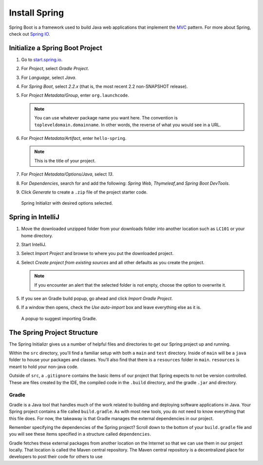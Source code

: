 Install Spring
==============

Spring Boot is a framework used to build Java web applications that
implement the
`MVC <https://code.tutsplus.com/tutorials/mvc-for-noobs--net-10488>`__
pattern. For more about Spring, check out `Spring
IO <https://spring.io/>`__. 

Initialize a Spring Boot Project
--------------------------------

#. Go to `start.spring.io <https://start.spring.io/>`__.
#. For *Project*, select *Gradle Project*.
#. For *Language*, select *Java*.
#. For *Spring Boot*, select *2.2.x* (that is, the most
   recent 2.2 non-SNAPSHOT release).
#. For *Project Metadata/Group*, enter ``org.launchcode``.

   .. note::

      You can use whatever package name you want here. The convention is 
      ``topleveldomain.domainname``. In other words, the reverse of what 
      you would see in a URL.

#. For *Project Metadata/Artifact*, enter ``hello-spring``. 

   .. note::
   
      This is the title of your project.

#. For *Project Metadata/Options/Java*, select *13*. 
#. For *Dependencies*, search for and add the following: *Spring Web*, 
   *Thymeleaf*,and *Spring Boot DevTools*.
#. Click *Generate* to create a ``.zip`` file of the project starter code.

.. figure:: figures/spring-initializr.png
   :alt: Spring initializr with options

   Spring Initializr with desired options selected.

Spring in IntelliJ
------------------

#. Move the downloaded unzipped folder from your downloads folder into 
   another location such as ``LC101`` or your home directory.
#. Start IntelliJ.
#. Select *Import Project* and browse to where you put the downloaded
   project.
#. Select *Create project from existing sources* and all other defaults 
   as you create the project.

   .. note::

      If you encounter an alert that the selected folder is not empty, choose
      the option to overwrite it.

#. If you see an Gradle build popup, go ahead and click
   *Import Gradle Project*. 
#. If a window then opens, check the *Use auto-import* box and
   leave everything else as it is.

.. figure:: figures/import-gradle-tip.png
   :alt: Popup to import Gradle

   A popup to suggest importing Gradle.

The Spring Project Structure
----------------------------

The Spring Initializr gives us a number of helpful files and 
directories to get our Spring project up and running.

Within the ``src`` directory, you'll find a familiar setup with both a ``main`` and 
``test`` directory. Inside of ``main`` will be a ``java`` folder to house your packages and
classes. You'll also find that there is a ``resources`` folder in ``main``. ``resources`` is 
meant to hold your non-java code. 

Outside of ``src``, a ``.gitignore`` contains the basic items of our project that
Spring expects to not be version controlled. These are files created by the IDE, the compiled 
code in the ``.build`` directory, and the gradle ``.jar`` and directory.

Gradle
^^^^^^

Gradle is a Java tool that handles much of the work related to building and deploying software 
applications in Java. Your Spring project contains a file called ``build.gradle``. As with most new
tools, you do not need to know everything that this file does. For now, the takeaway is that 
Gradle manages the external dependencies in our project. 

Remember specifying the dependencies of the Spring project? Scroll down to the bottom of your
``build.gradle`` file and you will see these items specified in a structure called ``dependencies``.

.. sourcecode:: java
   :lineno-start: 22

   dependencies {
      implementation 'org.springframework.boot:spring-boot-starter-thymeleaf'
      implementation 'org.springframework.boot:spring-boot-starter-web'
      developmentOnly 'org.springframework.boot:spring-boot-devtools'
      testImplementation('org.springframework.boot:spring-boot-starter-test') {
         exclude group: 'org.junit.vintage', module: 'junit-vintage-engine'
      }
   }
  
Gradle fetches these external packages from another location on the Internet so that we can use them
in our project locally. That location is called the Maven central repository. The Maven central repository
is a decentralized place for developers to post their code for others to use





.. MVC
.. ---

.. .. index:: ! MVC, ! design pattern

.. **MVC** is a programming **design pattern**. A design pattern is an approach to solving a common 
.. software problem. A design pattern is not language or framework specific, but an abstract approach 
.. to application writing. 

.. MVC is a very common pattern used in web programming. 
.. specific to java or spring, but an abstract approach.

.. Models - buusiness objects. represent data that is part of the care functionality of the program. 
.. structure is independent from the framework.
.. ex - blog app - users are mdoels, so are blog posts

.. Views - display data to the user via an interface

.. controlloers - traffic cops. connect the model and views together. handle requests and move data

.. mvc flow




.. Some of the benefits of Spring Boot are:

.. -  Web development is simplified even more in Spring Boot than in Spring
.. -  It provides Tomcat as an embedded web server
.. -  A lot of settings are configured for us so there’s no need for
..    additional XML configuration

.. Create a Simple Spring Boot Project
.. ~~~~~~~~~~~~~~~~~~~~~~~~~~~~~~~~~~~

.. -  Go to `start.spring.io <https://start.spring.io/>`__
.. -  Select *Gradle Project*, *Java*, and *1.5.x* (that is, the most
..    recent 1.5 non-SNAPSHOT release) from the dropdown for “Generate a
..    \__\_ with \__\_ and Spring Boot \__\_”
.. -  Put the title for your project, ``hello-spring``, in the section
..    marked *Artifact*
.. -  Search for and add the following *dependencies*: Web, Thymeleaf,
..    DevTools then click “Generate”
.. -  Move the downloaded unzipped folder from downloads into another
..    location such as ``LC101`` or your home directory
.. -  Start IntelliJ
.. -  Select *Import Project* and browse to where you put the downloaded
..    file
.. -  Select “Create project from existing sources”
.. -  Accept all defaults as you create the project
.. -  If you see an *Unlinked Gradle Project* popup, go ahead and click
..    “Import Gradle Project”, then check the “Use auto-import” box and
..    leave everything else as it is.

.. .. raw:: html

..    <aside class="aside-note">

.. You may see a pop-up in the lower left-hand corner in your *Event Log*
.. that reads: **Unindexed remote maven repositories found**.

.. 1. Select **Open repositories list** in the Event Log message. This will
..    open the *Preferences* (or *Settings* for Windows users) window to
..    *Build, Execution, Deployment > Build Tools > Maven > Repositories* .
.. 2. Select the Maven repository (https://repo1.maven.org/maven2) and
..    click *Update* on the side.

.. .. raw:: html

..    </aside>

.. .. raw:: html

..    <aside class="aside-warning">

.. This update usually takes about 20 minutes but can last up to an hour.

.. .. raw:: html

..    </aside>

.. -  To run the application, click on the Gradle icon on the side, then go
..    into *Tasks->application* and double-click *bootRun*

.. .. raw:: html

..    <aside class="aside-note">

.. If you don’t see the Gradle side bar, click the panel icon in the bottom
.. left and select *Gradle*.

.. Also note that you may not see the same output in the Gradle panel as is
.. shown in the video. You may see something that looks more like this:
.. |windows bootRun|

.. If you do, click the circled icon to toggle the view so that it matches
.. the one in the video.

.. .. raw:: html

..    </aside>

.. -  You can then visit the corresponding web page at ``localhost:8080``
..    (Right now, you’ll see an error page, but we’ll fix that below.) Now
..    go ahead and stop the application.

.. Create a Controller for your Spring Boot Project
.. ~~~~~~~~~~~~~~~~~~~~~~~~~~~~~~~~~~~~~~~~~~~~~~~~

.. -  First, add the necessary classes to your
..    *src->main->java->org.yourorgname->HelloSpringApplication*:
..    ``SpringBootApplication`` and ``SpringApplication``.
.. -  Next, go to *src->main->java* and right click on your
..    ``org.yourorgname`` package and then select *New->Package* and name
..    your new package ``controllers``.
.. -  Add a *New->Java Class* to the package ``controllers`` and name it
..    ``HelloController``.
.. -  Above the class definition for ``HelloController`` add the annotation
..    ``@Controller`` and add the corresponding class to your project.
.. -  Add this code to the body of your ``HelloController`` class:

.. .. code:: java

..        @RequestMapping(value="")
..        @ResponseBody
..        public String index(){
..            return "Hello World";
..        }

.. -  Use Gradle to *bootRun* again and visit *localhost:8080*. You should
..    see “Hello World”
.. -  Now add another controller at another path by adding this code below
..    the code posted above:

.. .. code:: java

..        @RequestMapping(value="goodbye")
..        @ResponseBody
..        public String goodbye(){
..            return "Goodbye";
..        }

.. -  Run the application again and visit *localhost:8080/goodbye* and you
..    should see “Goodbye”.

.. Congratulations! You just ran your first Spring Boot program in
.. IntelliJ!

.. .. raw:: html

..    <aside class="aside-pro-tip">

.. IntelliJ has a lot of helpful keyboard shortcuts. You saw me use
.. ``option + return`` (or ``alt + enter`` on Windows and Linux) in this
.. video. Find out more
.. `here <https://www.jetbrains.com/help/idea/2017.1/keyboard-shortcuts-you-cannot-miss.html>`__.

.. .. raw:: html

..    </aside>

.. .. |windows bootRun| image:: images/windowsBootRun.png



.. .. index:: ! mvc

.. MVC - design pattern. an approach to solving a common software problem. 
.. not specific to java or spring, but an abstract approach.

.. Models - buusiness objects. represent data that is part of the care functionality of the program. 
.. structure is independent from the framework.
.. ex - blog app - users are mdoels, so are blog posts

.. Views - display data to the user via an interface

.. controlloers - traffic cops. connect the model and views together. handle requests and move data

.. mvc flow

.. spring boot - one portion of a larger framework called spring
.. 	spring mvc is a module w/in 
.. 	boot is an extension of spring mvc
.. 	convention over configuration
.. 		embedded application server. tomcat
.. 		default settings and locations - dont have to configure every path or settings
.. 		easier configuration

.. start.spring.io - 11:25 time for spring initializr info



